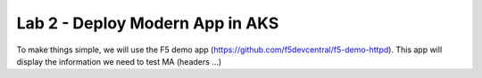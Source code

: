 Lab 2 - Deploy Modern App in AKS
################################

To make things simple, we will use the F5 demo app (https://github.com/f5devcentral/f5-demo-httpd). This app will display the information we need to test MA (headers ...)

